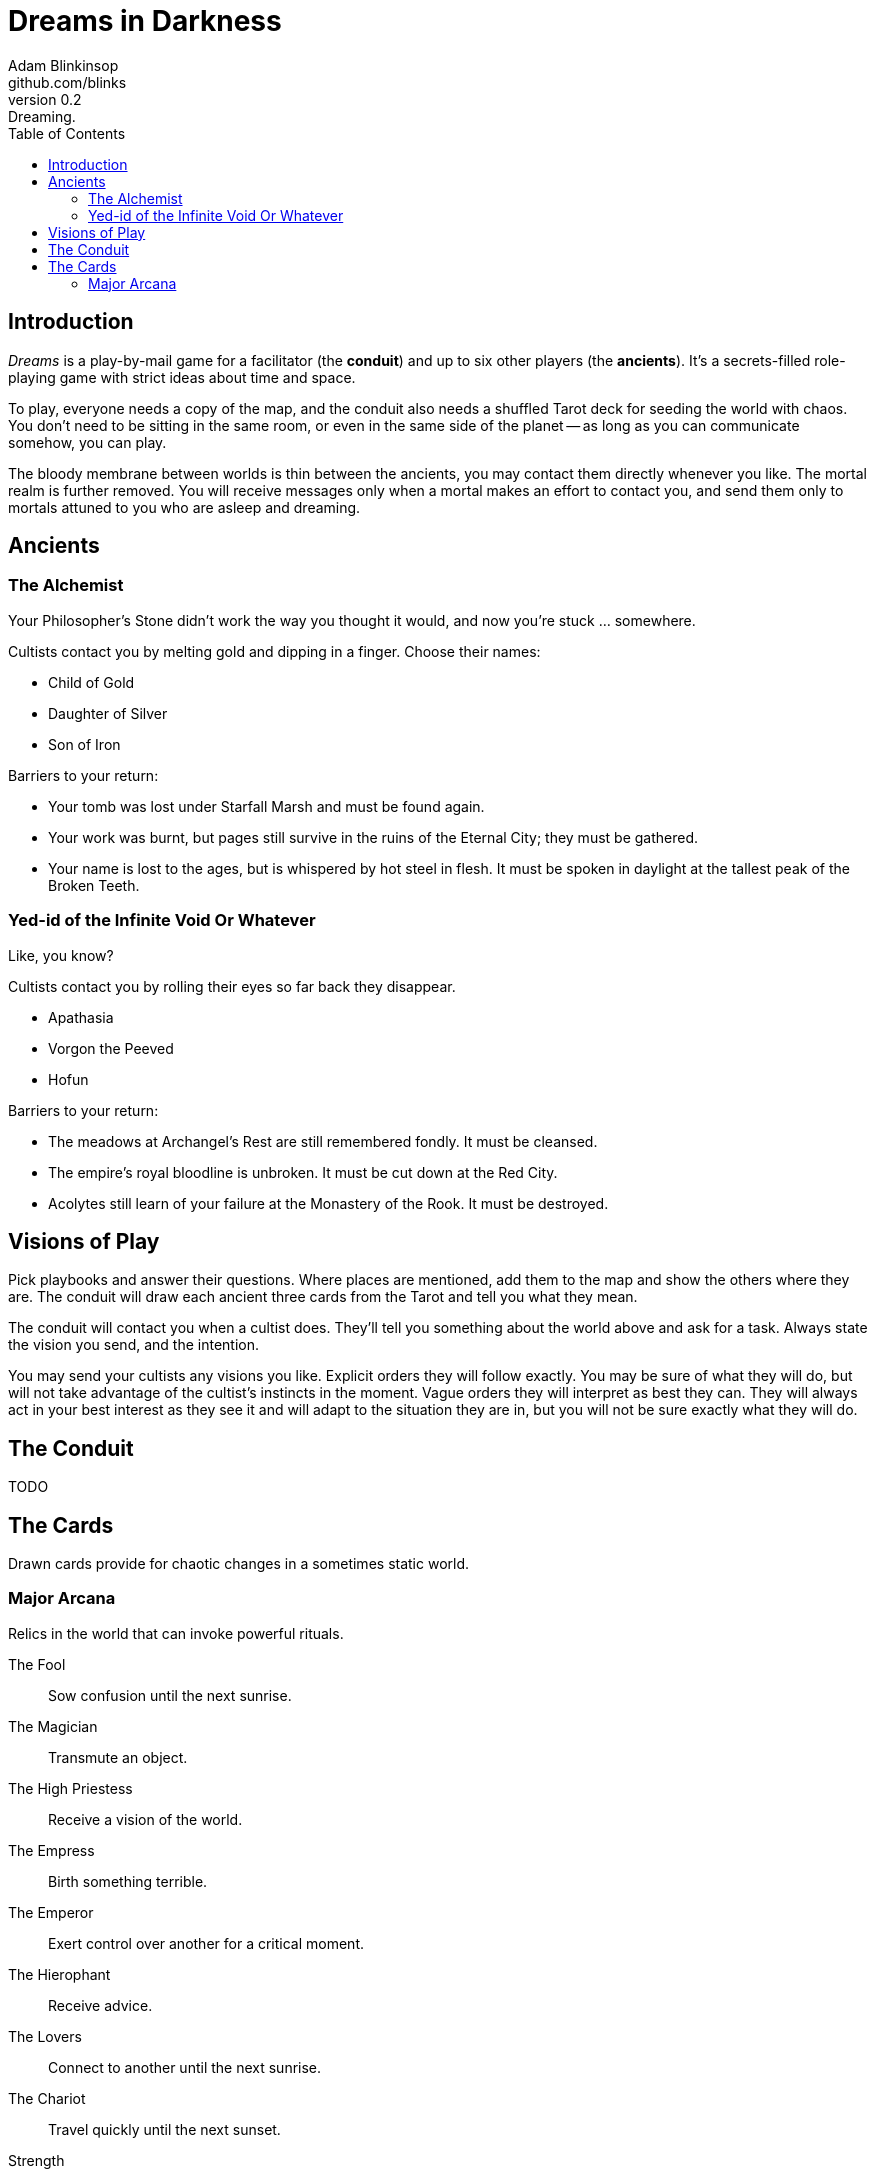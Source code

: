 = Dreams in Darkness
Adam Blinkinsop <github.com/blinks>
v0.2: Dreaming.
:toc: left
:homepage: https://blinks.github.io/battle-mage/

== Introduction
_Dreams_ is a play-by-mail game for a facilitator (the *conduit*) and up to
six other players (the *ancients*).  It's a secrets-filled role-playing game
with strict ideas about time and space.

To play, everyone needs a copy of the map, and the conduit also needs a
shuffled Tarot deck for seeding the world with chaos.  You don't need to be
sitting in the same room, or even in the same side of the planet -- as long as
you can communicate somehow, you can play.

The bloody membrane between worlds is thin between the ancients, you may
contact them directly whenever you like. The mortal realm is further removed.
You will receive messages only when a mortal makes an effort to contact you,
and send them only to mortals attuned to you who are asleep and dreaming.

== Ancients

=== The Alchemist
Your Philosopher’s Stone didn’t work the way you thought it would, and now
you’re stuck ... somewhere.

Cultists contact you by melting gold and dipping in a finger.  Choose their names:

- Child of Gold
- Daughter of Silver
- Son of Iron

Barriers to your return:

- Your tomb was lost under Starfall Marsh and must be found again.
- Your work was burnt, but pages still survive in the ruins of the Eternal
  City; they must be gathered.
- Your name is lost to the ages, but is whispered by hot steel in flesh.  It
  must be spoken in daylight at the tallest peak of the Broken Teeth.

=== Yed-id of the Infinite Void Or Whatever
Like, you know?

Cultists contact you by rolling their eyes so far back they disappear.

- Apathasia
- Vorgon the Peeved
- Hofun

Barriers to your return:

- The meadows at Archangel's Rest are still remembered fondly.  It must be
  cleansed.
- The empire's royal bloodline is unbroken.  It must be cut down at the Red
  City.
- Acolytes still learn of your failure at the Monastery of the Rook.  It must
  be destroyed.

== Visions of Play
Pick playbooks and answer their questions.  Where places are mentioned, add
them to the map and show the others where they are.  The conduit will draw each
ancient three cards from the Tarot and tell you what they mean.

The conduit will contact you when a cultist does.  They'll tell you something
about the world above and ask for a task.  Always state the vision you send,
and the intention.

You may send your cultists any visions you like. Explicit orders they will
follow exactly. You may be sure of what they will do, but will not take
advantage of the cultist's instincts in the moment. Vague orders they will
interpret as best they can. They will always act in your best interest as they
see it and will adapt to the situation they are in, but you will not be sure
exactly what they will do.

== The Conduit
TODO

== The Cards
Drawn cards provide for chaotic changes in a sometimes static world.

=== Major Arcana
Relics in the world that can invoke powerful rituals.

The Fool:: Sow confusion until the next sunrise.
The Magician:: Transmute an object.
The High Priestess:: Receive a vision of the world.
The Empress:: Birth something terrible.
The Emperor:: Exert control over another for a critical moment.
The Hierophant:: Receive advice.
The Lovers:: Connect to another until the next sunrise.
The Chariot:: Travel quickly until the next sunset.
Strength:: Gain supernatural power until the next sunset.
The Hermit:: Scry on a distant location.
Wheel of Fortune:: Ask fate for a boon.
Justice:: Weigh yourself and another on the scales.
The Hanged Man:: See clearly until the new moon.
Death:: Force a transition.
Temperance:: Give up something you have in excess to gain something you lack.
The Devil:: Call on monstrous powers beyond your ken for aid.
The Tower:: Destroy something.
The Star:: Restore something mortal.
The Moon:: You walk unseen until the next sunrise, or until you draw blood.
The Sun:: Gain the loyalty of all who see you, until the next sunset.
Judgement:: Raise the dead to do your bidding.
The World:: Step leagues in an instant.
